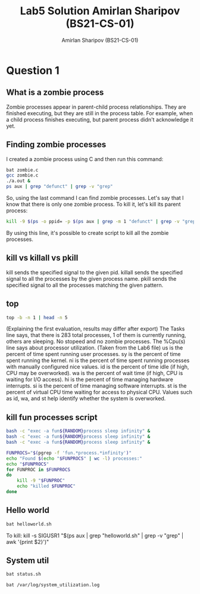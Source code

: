 #+title: Lab5 Solution
#+title: Amirlan Sharipov (BS21-CS-01)
#+author: Amirlan Sharipov (BS21-CS-01)
#+PROPERTY: header-args :results verbatim :exports both
#+OPTIONS: ^:nil

* Question 1
** What is a zombie process
Zombie processes appear in parent-child process relationships. They are finished executing, but they are still in the process table. For example, when a child process finishes executing, but parent process didn't acknowledge it yet.
** Finding zombie processes
I created a zombie process using C and then run this command:
#+begin_src bash
bat zombie.c
gcc zombie.c
./a.out &
ps aux | grep "defunct" | grep -v "grep"
#+end_src

#+RESULTS:
#+begin_example
#include <stdio.h>
#include <stdlib.h>
#include <unistd.h>

int main() {
	pid_t p = fork();
	if (p == 0) {
		exit(0);
	} else {
		sleep(2);
	}
}
rinri     178372  0.0  0.0      0     0 ?        Z    17:11   0:00 [a.out] <defunct>
#+end_example
So, using the last command I can find zombie processes. Let's say that I know that there is only one zombie process. To kill it, let's kill its parent process:
#+begin_src bash
kill -9 $(ps -o ppid= -p $(ps aux | grep -m 1 "defunct" | grep -v "grep" | awk '{print $2;}'))
#+end_src

#+RESULTS:

By using this line, it's possible to create script to kill all the zombie processes.

** kill vs killall vs pkill
kill sends the specified signal to the given pid.
killall sends the specified signal to all the processes by the given process name.
pkill sends the specified signal to all the processes matching the given pattern.

** top
#+begin_src bash
top -b -n 1 | head -n 5
#+end_src

#+RESULTS:
: top - 17:29:37 up 52 min,  1 user,  load average: 0.97, 1.02, 1.18
: Tasks: 283 total,   1 running, 282 sleeping,   0 stopped,   0 zombie
: %Cpu(s):  3.8 us,  3.0 sy,  0.0 ni, 92.5 id,  0.0 wa,  0.0 hi,  0.8 si,  0.0 st
: MiB Mem :  14886.6 total,   9247.6 free,   3192.2 used,   2446.7 buff/cache
: MiB Swap:   8243.0 total,   8243.0 free,      0.0 used.  11272.0 avail Mem
(Explaining the first evaluation, results may differ after export)
The Tasks line says, that there is 283 total processes, 1 of them is currently running, others are sleeping. No stopeed and no zombie processes.
The %Cpu(s) line says about processor utilization.
(Taken from the Lab6 file)
    us is the percent of time spent running user processes.
    sy is the percent of time spent running the kernel.
    ni is the percent of time spent running processes with manually configured nice values.
    id is the percent of time idle (if high, CPU may be overworked).
    wa is the percent of wait time (if high, CPU is waiting for I/O access).
    hi is the percent of time managing hardware interrupts.
    si is the percent of time managing software interrupts.
    st is the percent of virtual CPU time waiting for access to physical CPU.
    Values such as id, wa, and st help identify whether the system is overworked.

** kill fun processes script
#+begin_src bash
bash -c "exec -a fun${RANDOM}process sleep infinity" &
bash -c "exec -a fun${RANDOM}process sleep infinity" &
bash -c "exec -a fun${RANDOM}process sleep infinity" &

FUNPROCS="$(pgrep -f 'fun.*process.*infinity')"
echo "Found $(echo "$FUNPROCS" | wc -l) processes:"
echo "$FUNPROCS"
for FUNPROC in $FUNPROCS
do
    kill -9 "$FUNPROC"
    echo "killed $FUNPROC"
done
#+end_src

#+RESULTS:
: Found 3 processes:
: 394357
: 394358
: 394359
: killed 394357
: killed 394358
: killed 394359
** Hello world
#+begin_src bash
bat helloworld.sh
#+end_src

#+RESULTS:
: #!/bin/bash
:
: trap 'echo "Interrupt received"; exit' SIGUSR1
: while :
: do
:     echo "Hello World"
:     sleep 10
: done

To kill:
kill -s SIGUSR1 "$(ps aux | grep "helloworld.sh" | grep -v "grep" | awk '{print $2}')"
** System util
#+begin_src bash
bat status.sh
#+end_src

#+RESULTS:
#+begin_example
while :
do
    CPUUSAGE="$(top -b - n 1 | grep "Cpu" | awk '{print 100-$8}')%"
    MEMUSAGE="$(free -h | grep "Mem" | awk '{print $3/$2*100}')%"
    # disk usage for root directory
    DISKUSAGE="$(df -h | awk '{ if ($6 == "/")
    print $5;
    }')"

    echo "$(date) CPU: $CPUUSAGE Mem: $MEMUSAGE Disk:$DISKUSAGE" >> /var/log/system_utilization.log
    sleep 15
done
#+end_example

#+begin_src bash
bat /var/log/system_utilization.log
#+end_src

#+RESULTS:
: Thu Mar  9 07:09:13 PM MSK 2023 CPU: 43.2% Mem: 32.1429% Disk:70%
: Thu Mar  9 07:09:29 PM MSK 2023 CPU: 45.7% Mem: 32.1429% Disk:70%
: Thu Mar  9 07:09:44 PM MSK 2023 CPU: 34.1% Mem: 32.1429% Disk:70%
: Thu Mar  9 07:09:59 PM MSK 2023 CPU: 28.5% Mem: 32.1429% Disk:70%
: Thu Mar  9 07:10:14 PM MSK 2023 CPU: 22.5% Mem: 32.1429% Disk:70%
: Thu Mar  9 07:10:30 PM MSK 2023 CPU: 34.8% Mem: 32.1429% Disk:70%
: Thu Mar  9 07:10:45 PM MSK 2023 CPU: 37.6% Mem: 32.1429% Disk:70%
: Thu Mar  9 07:11:00 PM MSK 2023 CPU: 29.8% Mem: 32.1429% Disk:70%
